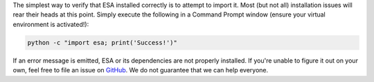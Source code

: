 The simplest way to verify that ESA installed correctly is to attempt
to import it. Most (but not all) installation issues will rear their
heads at this point. Simply execute the following in a Command Prompt
window (ensure your virtual environment is activated!):

.. code:: bat

    python -c "import esa; print('Success!')"

If an error message is emitted, ESA or its dependencies are not properly
installed. If you're unable to figure it out on your own, feel free to
file an issue on `GitHub <https://github.com/mzy2240/ESA/issues>`__. We
do not guarantee that we can help everyone.
